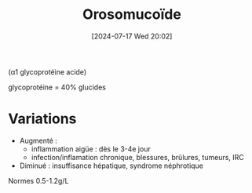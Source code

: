 #+title:      Orosomucoïde
#+date:       [2024-07-17 Wed 20:02]
#+filetags:   :biochimie:néphélémétrie:
#+identifier: 20240717T200247

(α1 glycoprotéine acide)

glycoprotéine = 40% glucides

* Variations
- Augmenté :
  - inflammation aigüe : dès le 3-4e jour
  - infection/inflamation chronique, blessures, brûlures, tumeurs, IRC
- Diminué : insuffisance hépatique, syndrome néphrotique
Normes 0.5-1.2g/L
